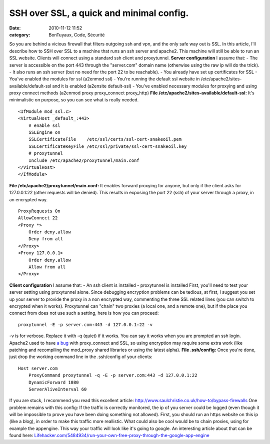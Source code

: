 SSH over SSL, a quick and minimal config.
#########################################
:date: 2010-11-12 11:52
:category: BonTuyaux, Code, Sécurité

So you are behind a vicious firewall that filters outgoing ssh and
vpn, and the only safe way out is SSL. In this article, I'll
describe how to SSH over SSL to a machine that runs an ssh server
and apache2. This machine will still be able to run an SSL website.
Clients will connect using a standard ssh client and proxytunnel.
**Server configuration** I assume that: - The server is accessible
on the port 443 through the "server.com" domain name (otherwise
using the raw ip will do the trick). - It also runs an ssh server
(but no need for the port 22 to be reachable). - You already have
set up certificates for SSL - You've enabled the modules for ssl
(a2enmod ssl) - You're running the default ssl website in
/etc/apache2/sites-available/default-ssl and it is enabled
(a2ensite default-ssl) - You've enabled necessary modules for
proxying and using proxy connect methods (a2enmod proxy
proxy\_connect proxy\_http)
**File /etc/apache2/sites-available/default-ssl:** It's
minimalistic on purpose, so you can see what is really needed.
::

    <IfModule mod_ssl.c>
    <VirtualHost _default_:443>
        # enable ssl
        SSLEngine on
        SSLCertificateFile    /etc/ssl/certs/ssl-cert-snakeoil.pem
        SSLCertificateKeyFile /etc/ssl/private/ssl-cert-snakeoil.key
        # proxytunnel
        Include /etc/apache2/proxytunnel/main.conf
    </VirtualHost>
    </IfModule>

**File /etc/apache2/proxytunnel/main.conf:** It enables forward
proxying for anyone, but only if the client asks for 127.0.0.1:22
(other requests will be denied). This results in exposing the port
22 (ssh) of your server through a proxy, in an encrypted way.
::

    ProxyRequests On
    AllowConnect 22
    <Proxy *>
        Order deny,allow
        Deny from all
    </Proxy>
    <Proxy 127.0.0.1>
        Order deny,allow
        Allow from all
    </Proxy>

**Client configuration** I assume that: - An ssh client is
installed - proxytunnel is installed First, you'll need to test
your server setting using proxytunnel alone. Since debugging
encryption problems can be tedious, at first, I suggest you set up
your server to provide the proxy in a non encrypted way, commenting
the three SSL related lines (you can switch to encrypted when it
works). Proxytunnel can "chain" two proxies (a local one, and a
remote one), but if the place you connect from does not use such a
setting, here is how you can proceed:
::

    proxytunnel -E -p server.com:443 -d 127.0.0.1:22 -v

-v is for verbose. Replace it with -q (quiet) if it works. You can
say it works when you are prompted an ssh login. Apache2 used to
have `a bug`_ with proxy\_connect and SSL, so using encryption may
require some extra work (like patching and recompiling the
mod\_proxy shared libraries or using the latest alpha).
**File .ssh/config:** Once you're done, just drop the working
command line in the .ssh/config of your clients:
::

    Host server.com
        ProxyCommand proxytunnel -q -E -p server.com:443 -d 127.0.0.1:22
        DynamicForward 1080
        ServerAliveInterval 60

If you are stuck, I recommend you read this excellent article:
`http://www.saulchristie.co.uk/how-to/bypass-firewalls`_ One
problem remains with this config: If the traffic is correctly
monitored, the ip of you server could be logged (even though it
will be impossible to prove you have been doing something not
allowed). First, you should run an https website on this ip (like a
blog), in order to make this traffic more reallistic. What could
also be cool would be to chain proxies, using for example the
appengine. This way your traffic will look like it's going to
google. An interesting article about that can be found here:
`Lifehacker.com/5484934/run-your-own-free-proxy-through-the-google-app-engine`_

.. _a bug: https://issues.apache.org/bugzilla/show_bug.cgi?id=29744
.. _`http://www.saulchristie.co.uk/how-to/bypass-firewalls`: http://http://www.saulchristie.co.uk/how-to/bypass-firewalls
.. _Lifehacker.com/5484934/run-your-own-free-proxy-through-the-google-app-engine: Lifehacker.com/5484934/run-your-own-free-proxy-through-the-google-app-engine
